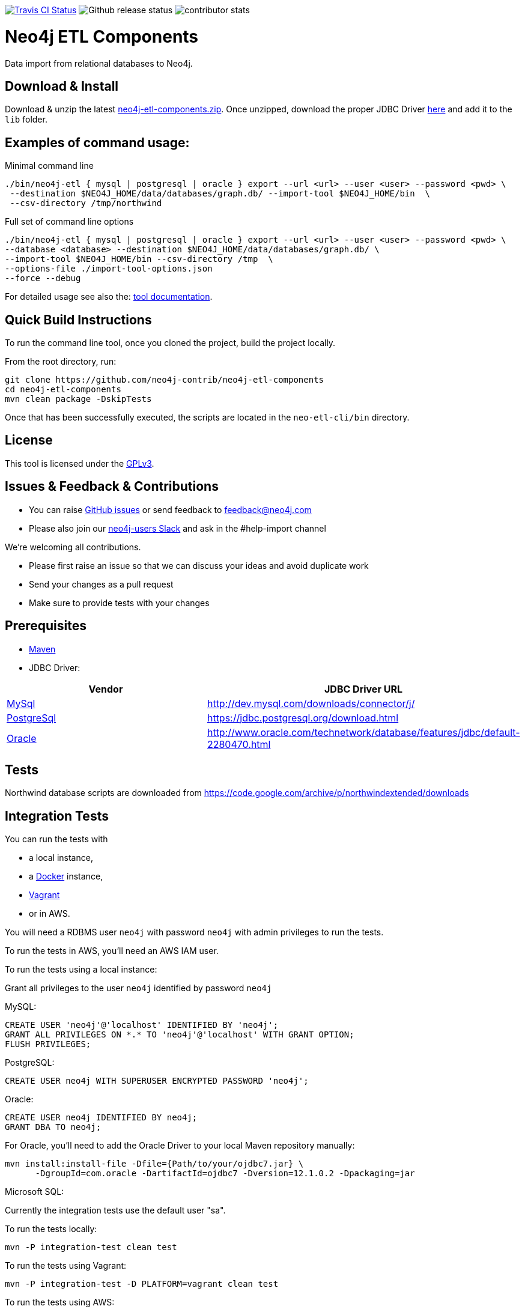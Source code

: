 image:https://travis-ci.org/neo4j-contrib/neo4j-etl-components.svg[alt="Travis CI Status", link="https://travis-ci.org/neo4j-contrib/neo4j-etl-components"]
image:https://img.shields.io/github/release/neo4j-contrib/neo4j-etl-components.svg[alt="Github release status"]
image:https://img.shields.io/github/contributors/neo4j-contrib/neo4j-etl-components.svg[alt="contributor stats"]

= Neo4j ETL Components

Data import from relational databases to Neo4j.

== Download & Install

Download & unzip the latest https://github.com/neo4j-contrib/neo4j-etl-components/releases/latest[neo4j-etl-components.zip].
Once unzipped, download the proper JDBC Driver xref:jdbc-drivers[here] and add it to the `lib` folder.

== Examples of command usage:

.Minimal command line
----
./bin/neo4j-etl { mysql | postgresql | oracle } export --url <url> --user <user> --password <pwd> \
 --destination $NEO4J_HOME/data/databases/graph.db/ --import-tool $NEO4J_HOME/bin  \
 --csv-directory /tmp/northwind
----

.Full set of command line options
----
./bin/neo4j-etl { mysql | postgresql | oracle } export --url <url> --user <user> --password <pwd> \
--database <database> --destination $NEO4J_HOME/data/databases/graph.db/ \
--import-tool $NEO4J_HOME/bin --csv-directory /tmp  \
--options-file ./import-tool-options.json
--force --debug
----

For detailed usage see also the: http://neo4j-contrib.github.io/neo4j-etl-components#neo4j-etl-cli[tool documentation].

== Quick Build Instructions

To run the command line tool, once you cloned the project, build the project locally.

From the root directory, run:

----
git clone https://github.com/neo4j-contrib/neo4j-etl-components
cd neo4j-etl-components
mvn clean package -DskipTests
----

Once that has been successfully executed, the scripts are located in the `neo-etl-cli/bin` directory.

== License

This tool is licensed under the https://www.gnu.org/licenses/gpl.txt[GPLv3].

== Issues & Feedback & Contributions

* You can raise link:issues[GitHub issues] or send feedback to feedback@neo4j.com
* Please also join our http://neo4j.com/slack[neo4j-users Slack] and ask in the  #help-import channel

We're welcoming all contributions.

* Please first raise an issue so that we can discuss your ideas and avoid duplicate work
* Send your changes as a pull request 
* Make sure to provide tests with your changes

== Prerequisites

* https://maven.apache.org/[Maven]
* JDBC Driver:

[[jdbc-drivers]]

|===
|Vendor |JDBC Driver URL

|https://www.mysql.com/[MySql]
|http://dev.mysql.com/downloads/connector/j/

|http://www.postgresql.com/[PostgreSql]
|https://jdbc.postgresql.org/download.html

|https://www.oracle.com/[Oracle]
|http://www.oracle.com/technetwork/database/features/jdbc/default-2280470.html
|===

== Tests

Northwind database scripts are downloaded from https://code.google.com/archive/p/northwindextended/downloads

== Integration Tests

You can run the tests with 

* a local instance,
* a https://www.docker.com/[Docker] instance,
* https://www.vagrantup.com/[Vagrant]
* or in AWS.

You will need a RDBMS user `neo4j` with password `neo4j` with admin privileges to run the tests.

To run the tests in AWS, you'll need an AWS IAM user.

To run the tests using a local instance:

.Grant all privileges to the user `neo4j` identified by password `neo4j`

MySQL:
----
CREATE USER 'neo4j'@'localhost' IDENTIFIED BY 'neo4j';
GRANT ALL PRIVILEGES ON *.* TO 'neo4j'@'localhost' WITH GRANT OPTION;
FLUSH PRIVILEGES;
----
PostgreSQL:
----
CREATE USER neo4j WITH SUPERUSER ENCRYPTED PASSWORD 'neo4j';
----
Oracle:
----
CREATE USER neo4j IDENTIFIED BY neo4j;
GRANT DBA TO neo4j;
----
For Oracle, you'll need to add the Oracle Driver to your local Maven repository manually:
----
mvn install:install-file -Dfile={Path/to/your/ojdbc7.jar} \
      -DgroupId=com.oracle -DartifactId=ojdbc7 -Dversion=12.1.0.2 -Dpackaging=jar
----
Microsoft SQL:

Currently the integration tests use the default user "sa".


To run the tests locally:

`mvn -P integration-test clean test`

To run the tests using Vagrant:

`mvn -P integration-test -D PLATFORM=vagrant clean test`

To run the tests using AWS:

Note: You need to create AWS Keypair and have the credentials file created to do this

`mvn -P integration-test -D PLATFORM=aws -D EC2_SSH_KEY=<name of your EC2 SSH key> clean test`

== Performance Tests

Set of tests that are part of the `neo4j-etl-it` module.

However, they are skipped usually when you run the integration-test target by default. You can run them separately as part of a test suite.

To run performance tests locally:

`mvn -P performance-test clean dependency:copy-dependencies test -D failIfNoTests=false -D EC2_SSH_KEY=<name of your EC2 SSH key>`

To run performance tests in AWS:

`mvn -P performance-test clean dependency:copy-dependencies test -D PLATFORM=aws -D failIfNoTests=false -D EC2_SSH_KEY=<name of your EC2 SSH key>`


